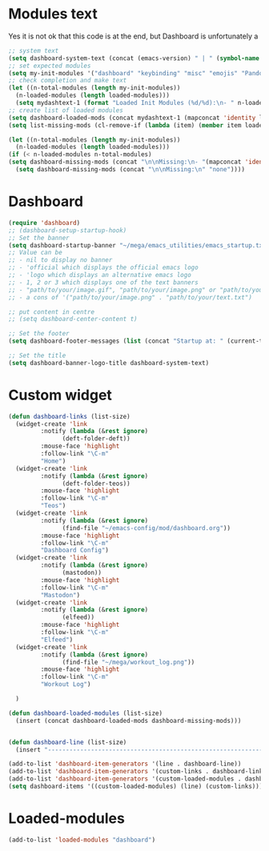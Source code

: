 #+STARTUP: content

* Modules text
Yes it is not ok that this code is at the end, but Dashboard is unfortunately a 
#+begin_src emacs-lisp
    ;; system text
    (setq dashboard-system-text (concat (emacs-version) " | " (symbol-name system-type)))
    ;; set expected modules
    (setq my-init-modules '("dashboard" "keybinding" "misc" "emojis" "Pandoc" "themes" "Python" "R" "agenda" "zetteldeft" "teos" "packages" "constants"))
    ;; check completion and make text
    (let ((n-total-modules (length my-init-modules))
	  (n-loaded-modules (length loaded-modules)))
      (setq mydashtext-1 (format "Loaded Init Modules (%d/%d):\n- " n-loaded-modules n-total-modules)))
    ;; create list of loaded modules
    (setq dashboard-loaded-mods (concat mydashtext-1 (mapconcat 'identity loaded-modules "\n- ")))
    (setq list-missing-mods (cl-remove-if (lambda (item) (member item loaded-modules)) my-init-modules))

    (let ((n-total-modules (length my-init-modules))
	  (n-loaded-modules (length loaded-modules)))
    (if (< n-loaded-modules n-total-modules)
	(setq dashboard-missing-mods (concat "\n\nMissing:\n- "(mapconcat 'identity list-missing-mods "\n- ")))
      (setq dashboard-missing-mods (concat "\n\nMissing:\n" "none"))))

#+end_src
* Dashboard
#+begin_src emacs-lisp
  (require 'dashboard)
  ;; (dashboard-setup-startup-hook)
  ;; Set the banner
  (setq dashboard-startup-banner "~/mega/emacs_utilities/emacs_startup.txt")
  ;; Value can be
  ;; - nil to display no banner
  ;; - 'official which displays the official emacs logo
  ;; - 'logo which displays an alternative emacs logo
  ;; - 1, 2 or 3 which displays one of the text banners
  ;; - "path/to/your/image.gif", "path/to/your/image.png" or "path/to/your/text.txt" which displays whatever gif/image/text you would prefer
  ;; - a cons of '("path/to/your/image.png" . "path/to/your/text.txt")

  ;; put content in centre
  ;; (setq dashboard-center-content t)

  ;; Set the footer
  (setq dashboard-footer-messages (list (concat "Startup at: " (current-time-string))))

  ;; Set the title
  (setq dashboard-banner-logo-title dashboard-system-text)
#+end_src
* Custom widget
#+begin_src emacs-lisp
  (defun dashboard-links (list-size)
    (widget-create 'link
		   :notify (lambda (&rest ignore)
			     (deft-folder-deft))
		   :mouse-face 'highlight
		   :follow-link "\C-m"
		   "Home")
    (widget-create 'link
		   :notify (lambda (&rest ignore)
			     (deft-folder-teos))
		   :mouse-face 'highlight
		   :follow-link "\C-m"
		   "Teos")
    (widget-create 'link
		   :notify (lambda (&rest ignore)
			     (find-file "~/emacs-config/mod/dashboard.org"))
		   :mouse-face 'highlight
		   :follow-link "\C-m"
		   "Dashboard Config")
    (widget-create 'link
		   :notify (lambda (&rest ignore)
			     (mastodon))
		   :mouse-face 'highlight
		   :follow-link "\C-m"
		   "Mastodon")
    (widget-create 'link
		   :notify (lambda (&rest ignore)
			     (elfeed))
		   :mouse-face 'highlight
		   :follow-link "\C-m"
		   "Elfeed")
    (widget-create 'link
		   :notify (lambda (&rest ignore)
			     (find-file "~/mega/workout_log.png"))
		   :mouse-face 'highlight
		   :follow-link "\C-m"
		   "Workout Log")

    )

  (defun dashboard-loaded-modules (list-size)
    (insert (concat dashboard-loaded-mods dashboard-missing-mods)))


  (defun dashboard-line (list-size)
    (insert "------------------------------------------------------------------------------------------"))

  (add-to-list 'dashboard-item-generators '(line . dashboard-line))
  (add-to-list 'dashboard-item-generators '(custom-links . dashboard-links))
  (add-to-list 'dashboard-item-generators '(custom-loaded-modules . dashboard-loaded-modules))
  (setq dashboard-items '((custom-loaded-modules) (line) (custom-links)))
#+end_src
* Loaded-modules
#+begin_src emacs-lisp
  (add-to-list 'loaded-modules "dashboard")
#+end_src


